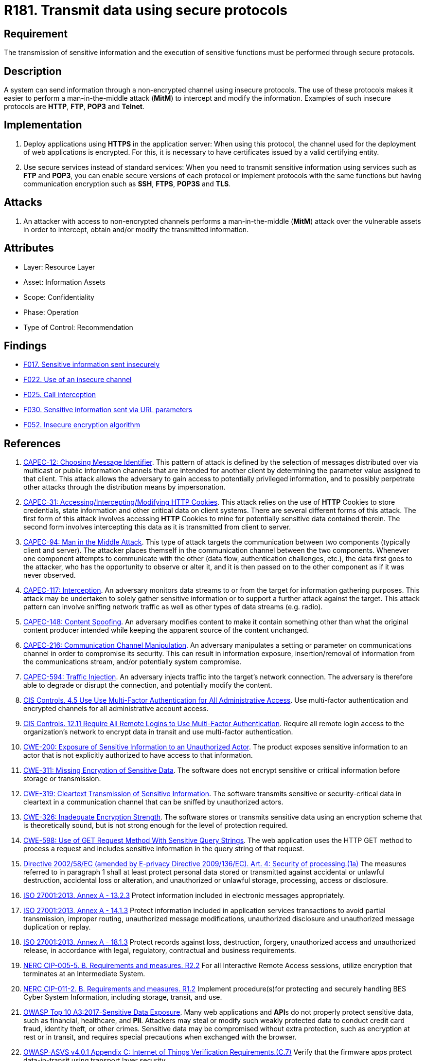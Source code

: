 :slug: products/rules/list/181/
:category: data
:description: This requirement establishes the importance of using secure protocols to perform sensitive information transmission.
:keywords: Transmission, Data, Protocols, Information, ASVS, CAPEC, CWE, ISO, NERC, OWASP, PCI DSS, Ethical Hacking, Pentesting
:rules: yes

= R181. Transmit data using secure protocols

== Requirement

The transmission of sensitive information
and the execution of sensitive functions
must be performed through secure protocols.

== Description

A system can send information through a non-encrypted channel
using insecure protocols.
The use of these protocols makes it easier to perform a man-in-the-middle
attack (*MitM*) to intercept and modify the information.
Examples of such insecure protocols are *HTTP*, *FTP*, *POP3* and *Telnet*.

== Implementation

. Deploy applications using *HTTPS* in the application server:
When using this protocol, the channel
used for the deployment of web applications is encrypted.
For this, it is necessary to have certificates
issued by a valid certifying entity.

. Use secure services instead of standard services:
When you need to transmit sensitive information
using services such as *FTP* and *POP3*,
you can enable secure versions of each protocol
or implement protocols with the same functions
but having communication encryption
such as *SSH*, *FTPS*, *POP3S* and *TLS*.

== Attacks

. An attacker with access to non-encrypted channels
performs a man-in-the-middle (*MitM*) attack
over the vulnerable assets in order to intercept, obtain and/or modify
the transmitted information.

== Attributes

* Layer: Resource Layer
* Asset: Information Assets
* Scope: Confidentiality
* Phase: Operation
* Type of Control: Recommendation

== Findings

* [inner]#link:/products/rules/findings/017/[F017. Sensitive information sent insecurely]#

* [inner]#link:/products/rules/findings/022/[F022. Use of an insecure channel]#

* [inner]#link:/products/rules/findings/025/[F025. Call interception]#

* [inner]#link:/products/rules/findings/030/[F030. Sensitive information sent via URL parameters]#

* [inner]#link:/products/rules/findings/052/[F052. Insecure encryption algorithm]#

== References

. [[r1]] link:http://capec.mitre.org/data/definitions/12.html[CAPEC-12: Choosing Message Identifier].
This pattern of attack is defined by the selection of messages distributed over
via multicast or public information channels that are intended for another
client by determining the parameter value assigned to that client.
This attack allows the adversary to gain access to potentially privileged
information,
and to possibly perpetrate other attacks through the distribution means by
impersonation.

. [[r2]] link:http://capec.mitre.org/data/definitions/31.html[CAPEC-31: Accessing/Intercepting/Modifying HTTP Cookies].
This attack relies on the use of *HTTP* Cookies to store credentials,
state information and other critical data on client systems.
There are several different forms of this attack.
The first form of this attack involves accessing *HTTP* Cookies to mine for
potentially sensitive data contained therein.
The second form involves intercepting this data as it is transmitted from
client to server.

. [[r3]] link:http://capec.mitre.org/data/definitions/94.html[CAPEC-94: Man in the Middle Attack].
This type of attack targets the communication between two components
(typically client and server).
The attacker places themself in the communication channel between the two
components.
Whenever one component attempts to communicate with the other
(data flow, authentication challenges, etc.),
the data first goes to the attacker,
who has the opportunity to observe or alter it,
and it is then passed on to the other component as if it was never observed.

. [[r4]] link:http://capec.mitre.org/data/definitions/117.html[CAPEC-117: Interception].
An adversary monitors data streams to or from the target for information
gathering purposes.
This attack may be undertaken to solely gather sensitive information or to
support a further attack against the target.
This attack pattern can involve sniffing network traffic as well as other types
of data streams (e.g. radio).

. [[r5]] link:http://capec.mitre.org/data/definitions/148.html[CAPEC-148: Content Spoofing].
An adversary modifies content to make it contain something other than what the
original content producer intended while keeping the apparent source of the
content unchanged.

. [[r6]] link:http://capec.mitre.org/data/definitions/216.html[CAPEC-216: Communication Channel Manipulation].
An adversary manipulates a setting or parameter on communications channel in
order to compromise its security.
This can result in information exposure, insertion/removal of information from
the communications stream, and/or potentially system compromise.

. [[r7]] link:http://capec.mitre.org/data/definitions/594.html[CAPEC-594: Traffic Injection].
An adversary injects traffic into the target's network connection.
The adversary is therefore able to degrade or disrupt the connection,
and potentially modify the content.

. [[r8]] link:https://www.cisecurity.org/controls/[CIS Controls. 4.5 Use Use Multi-Factor Authentication for All Administrative Access].
Use multi-factor authentication and encrypted channels for all administrative
account access.

. [[r9]] link:https://www.cisecurity.org/controls/[CIS Controls. 12.11 Require All Remote Logins to Use Multi-Factor
Authentication].
Require all remote login access to the organization’s network to encrypt data
in transit and use multi-factor authentication.

. [[r10]] link:https://cwe.mitre.org/data/definitions/200.html[CWE-200: Exposure of Sensitive Information to an Unauthorized Actor].
The product exposes sensitive information to an actor that is not explicitly
authorized to have access to that information.

. [[r11]] link:https://cwe.mitre.org/data/definitions/311.html[CWE-311: Missing Encryption of Sensitive Data].
The software does not encrypt sensitive or critical information before storage
or transmission.

. [[r12]] link:https://cwe.mitre.org/data/definitions/319.html[CWE-319: Cleartext Transmission of Sensitive Information].
The software transmits sensitive or security-critical data in cleartext in a
communication channel that can be sniffed by unauthorized actors.

. [[r13]] link:https://cwe.mitre.org/data/definitions/326.html[CWE-326: Inadequate Encryption Strength].
The software stores or transmits sensitive data using an encryption scheme that
is theoretically sound,
but is not strong enough for the level of protection required.

. [[r14]] link:https://cwe.mitre.org/data/definitions/598.html[CWE-598: Use of GET Request Method With Sensitive Query Strings].
The web application uses the HTTP GET method to process a request and includes
sensitive information in the query string of that request.

. [[r15]] link:https://eur-lex.europa.eu/legal-content/EN/TXT/PDF/?uri=CELEX:02002L0058-20091219[Directive 2002/58/EC (amended by E-privacy Directive 2009/136/EC).
Art. 4: Security of processing.(1a)]
The measures referred to in paragraph 1 shall at least protect personal data
stored or transmitted against accidental or unlawful destruction,
accidental loss or alteration,
and unauthorized or unlawful storage, processing, access or disclosure.

. [[r16]] link:https://www.iso.org/obp/ui/#iso:std:54534:en[ISO 27001:2013. Annex A - 13.2.3]
Protect information included in electronic messages appropriately.

. [[r17]] link:https://www.iso.org/obp/ui/#iso:std:54534:en[ISO 27001:2013. Annex A - 14.1.3]
Protect information included in application services transactions to avoid
partial transmission, improper routing, unauthorized message modifications,
unauthorized disclosure and unauthorized message duplication or replay.

. [[r18]] link:https://www.iso.org/obp/ui/#iso:std:54534:en[ISO 27001:2013. Annex A - 18.1.3]
Protect records against loss, destruction, forgery, unauthorized access and
unauthorized release,
in accordance with legal, regulatory, contractual and business requirements.

. [[r19]] link:https://www.nerc.com/pa/Stand/Reliability%20Standards/CIP-005-5.pdf[NERC CIP-005-5. B. Requirements and measures. R2.2]
For all Interactive Remote Access sessions,
utilize encryption that terminates at an Intermediate System.

. [[r20]] link:https://www.nerc.com/pa/Stand/Reliability%20Standards/CIP-011-2.pdf[NERC CIP-011-2. B. Requirements and measures. R1.2]
Implement procedure(s)for protecting and securely handling BES Cyber System
Information,
including storage, transit, and use.

. [[r21]] link:https://owasp.org/www-project-top-ten/OWASP_Top_Ten_2017/Top_10-2017_A3-Sensitive_Data_Exposure[OWASP Top 10 A3:2017-Sensitive Data Exposure].
Many web applications and **API**s do not properly protect sensitive data,
such as financial, healthcare, and *PII*.
Attackers may steal or modify such weakly protected data to conduct credit card
fraud, identity theft, or other crimes.
Sensitive data may be compromised without extra protection,
such as encryption at rest or in transit, and requires special precautions when
exchanged with the browser.

. [[r22]] link:https://owasp.org/www-project-application-security-verification-standard/[OWASP-ASVS v4.0.1
Appendix C: Internet of Things Verification Requirements.(C.7)]
Verify that the firmware apps protect data-in-transit using transport layer
security.

. [[r23]] link:https://owasp.org/www-project-application-security-verification-standard/[OWASP-ASVS v4.0.1
Appendix C: Internet of Things Verification Requirements.(C.8)]
Verify that the firmware apps validate the digital signature of server
connections.

. [[r24]] link:https://owasp.org/www-project-application-security-verification-standard/[OWASP-ASVS v4.0.1
Appendix C: Internet of Things Verification Requirements.(C.9)]
Verify that wireless communications are mutually authenticated.

. [[r25]] link:https://owasp.org/www-project-application-security-verification-standard/[OWASP-ASVS v4.0.1
Appendix C: Internet of Things Verification Requirements.(C.10)]
Verify that wireless communications are sent over an encrypted channel.

. [[r26]] link:https://owasp.org/www-project-application-security-verification-standard/[OWASP-ASVS v4.0.1
Appendix C: Internet of Things Verification Requirements.(C.16)]
Verify the presence of tamper resistance and/or tamper detection features.

. [[r27]] link:https://owasp.org/www-project-application-security-verification-standard/[OWASP-ASVS v4.0.1
Appendix C: Internet of Things Verification Requirements.(C.29)]
Verify that inter-chip communication is encrypted
(e.g. Main board to daughter board communication).

. [[r28]] link:https://owasp.org/www-project-application-security-verification-standard/[OWASP-ASVS v4.0.1
V1.9 Client-side Data Protection.(1.9.1)]
Verify the application encrypts communications between components,
particularly when these components are in different containers, systems, sites,
or cloud providers.

. [[r29]] link:https://owasp.org/www-project-application-security-verification-standard/[OWASP-ASVS v4.0.1
V2.2 General Authenticator Requirements.(2.2.5)]
Verify that where a credential service provider (CSP) and the application
verifying authentication are separated,
mutually authenticated *TLS* is in place between the two endpoints.

. [[r30]] link:https://owasp.org/www-project-application-security-verification-standard/[OWASP-ASVS v4.0.1
V2.5 Credential Recovery Requirements.(2.5.1)]
Verify that a system generated initial activation or recovery secret is not
sent in clear text to the user.

. [[r31]] link:https://owasp.org/www-project-application-security-verification-standard/[OWASP-ASVS v4.0.1
V3.1 Client-side Data Protection.(3.1.1)]
Verify the application never reveals session tokens in URL parameters or error
messages.

. [[r32]] link:https://owasp.org/www-project-application-security-verification-standard/[OWASP-ASVS v4.0.1
V8.3 Sensitive Private Data.(8.3.1)]
Verify that sensitive data is sent to the server in the HTTP message body or
headers,
and that query string parameters from any HTTP verb do not contain sensitive
data.

. [[r33]] link:https://owasp.org/www-project-application-security-verification-standard/[OWASP-ASVS v4.0.1
V9.1 Communications Security Requirements.(9.1.1)]
Verify that secured *TLS* is used for all client connectivity,
and does not fall back to insecure or unencrypted protocols.

. [[r34]] link:https://owasp.org/www-project-application-security-verification-standard/[OWASP-ASVS v4.0.1
V9.2 Server Communications Security Requirements.(9.2.2)]
Verify that encrypted communications such as *TLS* is used for all inbound and
outbound connections,
including for management ports, monitoring, authentication, *API*,
or web service calls, database, cloud, serverless, mainframe, external,
and partner connections.
The server must not fall back to insecure or unencrypted protocols.

. [[r35]] link:https://owasp.org/www-project-application-security-verification-standard/[OWASP-ASVS v4.0.1
V9.2 Server Communications Security Requirements.(9.2.3)]
Verify that all encrypted connections to external systems that involve
sensitive information or functions are authenticated.

. [[r36]] link:https://owasp.org/www-project-application-security-verification-standard/[OWASP-ASVS v4.0.1
V13.2 RESTful Web Service Verification Requirements.(13.2.5)]
Verify that the message headers and payload are trustworthy and not modified
in transit.
Requiring strong encryption for transport (*TLS* only) may be sufficient in
many cases as it provides both confidentiality and integrity protection.

. [[r37]] link:https://owasp.org/www-project-application-security-verification-standard/[OWASP-ASVS v4.0.1
V13.3 SOAP Web Service Verification Requirements.(13.3.2)]
Verify that the message payload is signed using *WS-Security* to ensure
reliable transport between client and service.

. [[r38]] link:https://pcinetwork.org/forum/index.php?threads/pci-dss-3-0-6-5-4-insecure-communications.660/[PCI 6.5.4 Insecure communications/transport layer protection]

. [[r39]] link:https://www.pcisecuritystandards.org/documents/PCI_DSS_v3-2-1.pdf[PCI DSS v3.2.1 - Requirement 2.3]
Encrypt all non-console administrative access using strong cryptography.

. [[r40]] link:https://www.pcisecuritystandards.org/documents/PCI_DSS_v3-2-1.pdf[PCI DSS v3.2.1 - Requirement 4.1]
Use strong cryptography and security protocols to safeguard sensitive
cardholder data during transmission over open, public networks.
The protocol in use only supports secure versions or configurations.

. [[r41]] link:https://www.pcisecuritystandards.org/documents/PCI_DSS_v3-2-1.pdf[PCI DSS v3.2.1 - Requirement 4.1.1]
Ensure wireless networks transmitting cardholder data or connected to the
cardholder data environment,
use industry best practices to implement strong encryption for authentication
and transmission.

. [[r42]] link:https://www.pcisecuritystandards.org/documents/PCI_DSS_v3-2-1.pdf[PCI DSS v3.2.1 - Requirement 4.2]
Never send unprotected **PAN**s by end-user messaging technologies
(for example, e-mail, instant messaging, *SMS*, chat, etc.).

. [[r43]] link:https://www.pcisecuritystandards.org/documents/PCI_DSS_v3-2-1.pdf[PCI DSS v3.2.1 - Requirement 6.5.4]
Address common coding vulnerabilities in software-development processes such as
insecure communications.

. [[r44]] link:https://www.pcisecuritystandards.org/documents/PCI_DSS_v3-2-1.pdf[PCI DSS v3.2.1 - Requirement 8.2.1]
Using strong cryptography, render all authentication credentials
(such as passwords/phrases) unreadable during transmission and storage on all
system components.
